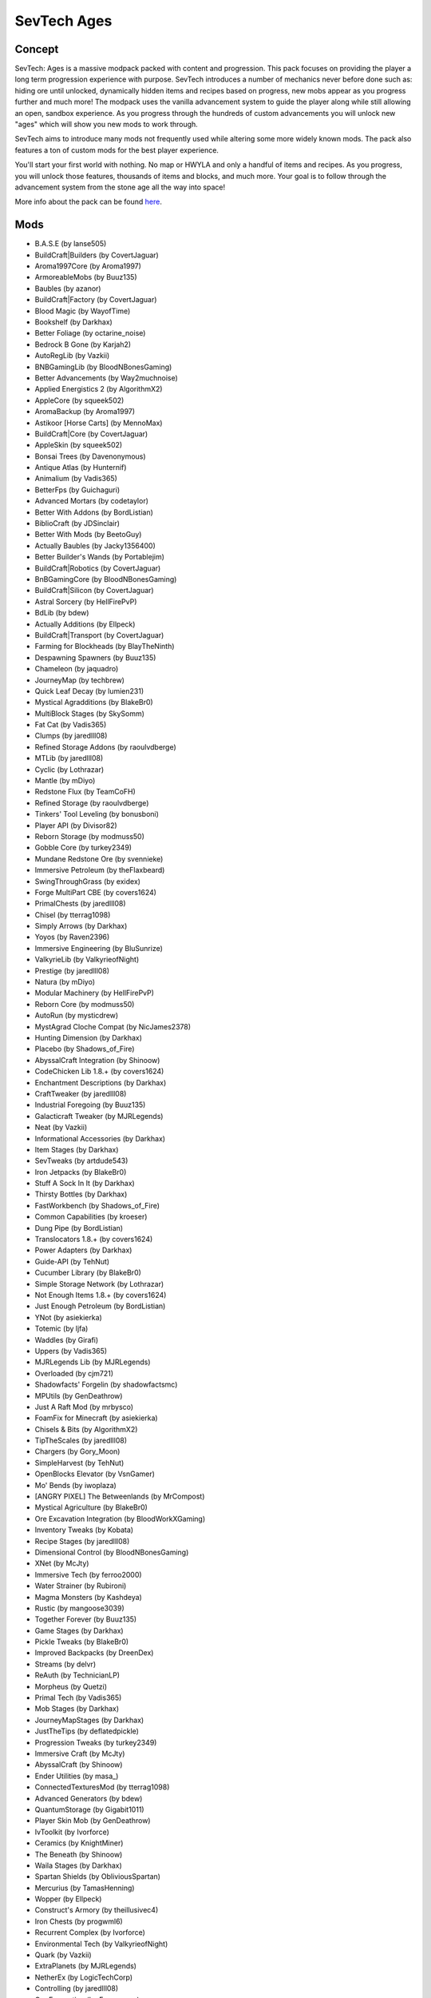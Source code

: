 SevTech Ages
============

Concept
-------
SevTech: Ages is a massive modpack packed with content and progression. This pack focuses on providing the player a long term progression experience with purpose. SevTech introduces a number of mechanics never before done such as: hiding ore until unlocked, dynamically hidden items and recipes based on progress, new mobs appear as you progress further and much more! The modpack uses the vanilla advancement system to guide the player along while still allowing an open, sandbox experience. As you progress through the hundreds of custom advancements you will unlock new "ages" which will show you new mods to work through. 

SevTech aims to introduce many mods not frequently used while altering some more widely known mods. The pack also features a ton of custom mods for the best player experience. 

You'll start your first world with nothing. No map or HWYLA and only a handful of items and recipes. As you progress, you will unlock those features, thousands of items and blocks, and much more. Your goal is to follow through the advancement system from the stone age all the way into space!

More info about the pack can be found `here <https://www.curseforge.com/minecraft/modpacks/sevtech-ages>`_.

Mods
----
* B.A.S.E (by lanse505)
* BuildCraft|Builders (by CovertJaguar)
* Aroma1997Core (by Aroma1997)
* ArmoreableMobs (by Buuz135)
* Baubles (by azanor)
* BuildCraft|Factory (by CovertJaguar)
* Blood Magic (by WayofTime)
* Bookshelf (by Darkhax)
* Better Foliage (by octarine_noise)
* Bedrock B Gone (by Karjah2)
* AutoRegLib (by Vazkii)
* BNBGamingLib (by BloodNBonesGaming)
* Better Advancements (by Way2muchnoise)
* Applied Energistics 2 (by AlgorithmX2)
* AppleCore (by squeek502)
* AromaBackup (by Aroma1997)
* Astikoor [Horse Carts] (by MennoMax)
* BuildCraft|Core (by CovertJaguar)
* AppleSkin (by squeek502)
* Bonsai Trees (by Davenonymous)
* Antique Atlas (by Hunternif)
* Animalium (by Vadis365)
* BetterFps (by Guichaguri)
* Advanced Mortars (by codetaylor)
* Better With Addons (by BordListian)
* BiblioCraft (by JDSinclair)
* Better With Mods (by BeetoGuy)
* Actually Baubles (by Jacky1356400)
* Better Builder's Wands (by Portablejim)
* BuildCraft|Robotics (by CovertJaguar)
* BnBGamingCore (by BloodNBonesGaming)
* BuildCraft|Silicon (by CovertJaguar)
* Astral Sorcery (by HellFirePvP)
* BdLib (by bdew)
* Actually Additions (by Ellpeck)
* BuildCraft|Transport (by CovertJaguar)
* Farming for Blockheads (by BlayTheNinth)
* Despawning Spawners (by Buuz135)
* Chameleon (by jaquadro)
* JourneyMap (by techbrew)
* Quick Leaf Decay (by lumien231)
* Mystical Agradditions (by BlakeBr0)
* MultiBlock Stages (by SkySomm)
* Fat Cat (by Vadis365)
* Clumps (by jaredlll08)
* Refined Storage Addons (by raoulvdberge)
* MTLib (by jaredlll08)
* Cyclic (by Lothrazar)
* Mantle (by mDiyo)
* Redstone Flux (by TeamCoFH)
* Refined Storage (by raoulvdberge)
* Tinkers' Tool Leveling (by bonusboni)
* Player API (by Divisor82)
* Reborn Storage (by modmuss50)
* Gobble Core (by turkey2349)
* Mundane Redstone Ore (by svennieke)
* Immersive Petroleum (by theFlaxbeard)
* SwingThroughGrass (by exidex)
* Forge MultiPart CBE (by covers1624)
* PrimalChests (by jaredlll08)
* Chisel (by tterrag1098)
* Simply Arrows (by Darkhax)
* Yoyos (by Raven2396)
* Immersive Engineering (by BluSunrize)
* ValkyrieLib (by ValkyrieofNight)
* Prestige (by jaredlll08)
* Natura (by mDiyo)
* Modular Machinery (by HellFirePvP)
* Reborn Core (by modmuss50)
* AutoRun (by mysticdrew)
* MystAgrad Cloche Compat (by NicJames2378)
* Hunting Dimension (by Darkhax)
* Placebo (by Shadows_of_Fire)
* AbyssalCraft Integration (by Shinoow)
* CodeChicken Lib 1.8.+ (by covers1624)
* Enchantment Descriptions (by Darkhax)
* CraftTweaker (by jaredlll08)
* Industrial Foregoing (by Buuz135)
* Galacticraft Tweaker (by MJRLegends)
* Neat (by Vazkii)
* Informational Accessories (by Darkhax)
* Item Stages (by Darkhax)
* SevTweaks (by artdude543)
* Iron Jetpacks (by BlakeBr0)
* Stuff A Sock In It (by Darkhax)
* Thirsty Bottles (by Darkhax)
* FastWorkbench (by Shadows_of_Fire)
* Common Capabilities (by kroeser)
* Dung Pipe (by BordListian)
* Translocators 1.8.+ (by covers1624)
* Power Adapters (by Darkhax)
* Guide-API (by TehNut)
* Cucumber Library (by BlakeBr0)
* Simple Storage Network (by Lothrazar)
* Not Enough Items 1.8.+ (by covers1624)
* Just Enough Petroleum (by BordListian)
* YNot (by asiekierka)
* Totemic (by ljfa)
* Waddles (by Girafi)
* Uppers (by Vadis365)
* MJRLegends Lib (by MJRLegends)
* Overloaded (by cjm721)
* Shadowfacts' Forgelin (by shadowfactsmc)
* MPUtils (by GenDeathrow)
* Just A Raft Mod (by mrbysco)
* FoamFix for Minecraft (by asiekierka)
* Chisels & Bits (by AlgorithmX2)
* TipTheScales (by jaredlll08)
* Chargers (by Gory_Moon)
* SimpleHarvest (by TehNut)
* OpenBlocks Elevator (by VsnGamer)
* Mo' Bends (by iwoplaza)
* [ANGRY PIXEL] The Betweenlands (by MrCompost)
* Mystical Agriculture (by BlakeBr0)
* Ore Excavation Integration (by BloodWorkXGaming)
* Inventory Tweaks (by Kobata)
* Recipe Stages (by jaredlll08)
* Dimensional Control (by BloodNBonesGaming)
* XNet (by McJty)
* Immersive Tech (by ferroo2000)
* Water Strainer (by Rubironi)
* Magma Monsters (by Kashdeya)
* Rustic (by mangoose3039)
* Together Forever (by Buuz135)
* Game Stages (by Darkhax)
* Pickle Tweaks (by BlakeBr0)
* Improved Backpacks (by DreenDex)
* Streams (by delvr)
* ReAuth (by TechnicianLP)
* Morpheus (by Quetzi)
* Primal Tech (by Vadis365)
* Mob Stages (by Darkhax)
* JourneyMapStages (by Darkhax)
* JustTheTips (by deflatedpickle)
* Progression Tweaks (by turkey2349)
* Immersive Craft (by McJty)
* AbyssalCraft (by Shinoow)
* Ender Utilities (by masa\_)
* ConnectedTexturesMod (by tterrag1098)
* Advanced Generators (by bdew)
* QuantumStorage (by Gigabit1011)
* Player Skin Mob (by GenDeathrow)
* IvToolkit (by Ivorforce)
* Ceramics (by KnightMiner)
* The Beneath (by Shinoow)
* Waila Stages (by Darkhax)
* Spartan Shields (by ObliviousSpartan)
* Mercurius (by TamasHenning)
* Wopper (by Ellpeck)
* Construct's Armory (by theillusivec4)
* Iron Chests (by progwml6)
* Recurrent Complex (by Ivorforce)
* Environmental Tech (by ValkyrieofNight)
* Quark (by Vazkii)
* ExtraPlanets (by MJRLegends)
* NetherEx (by LogicTechCorp)
* Controlling (by jaredlll08)
* Ore Excavation (by Funwayguy)
* Ore Stages (by Darkhax)
* The Weirding Gadget (by AtomicBlom)
* Wither Skeleton Tweaks (by Shadows_of_Fire)
* CraftStudio API (by ZeAmateis)
* Mekanism (by aidancbrady)
* Dimension Stages (by Darkhax)
* Tinkers' Complement (by KnightMiner)
* Dark Utilities (by Darkhax)
* Cooking for Blockheads (by BlayTheNinth)
* Fancy Block Particles (by TominoCZ)
* RFTools (by McJty)
* Road Runner (by Thretcha)
* PneumaticCraft: Repressurized (by desht)
* Wawla - What Are We Looking At (by Darkhax)
* Inductive Logistics (by CD4017BE)
* McJtyLib (by McJty)
* Triumph (by BloodNBonesGaming)
* Mob Grinding Utils (by Vadis365)
* Tinkers Construct (by mDiyo)
* PrimalCore (by An_Sar)
* Modular Routers (by desht)
* Integrated Dynamics (by kroeser)
* RFTools Control (by McJty)
* Tesla Core Lib (by Face_of_Cat)
* Tumbleweed (by konwboj)
* "To the Bat Poles!" (by EnderLanky)
* Toast Control (by Shadows_of_Fire)
* TinkerStages (by Darkhax)
* Tomb Many Graves 2 (by M4thG33k)
* Compact Machines (by Davenonymous)
* Geolosys (by oitsjustjose)
* Just a Few Fish (by Tmtravlr)
* Caliper (by Darkhax)
* LootTableTweaker (by Darkhax)
* Steve's Carts Reborn (by modmuss50)
* Client Tweaks (by BlayTheNinth)
* Iron Backpacks (by gr8pefish)
* EmberRoot Zoo (by Lothrazar)
* Horse Power (by Gory_Moon)
* Villager Trade Tables (by csb987)
* Nature's Compass (by ChaosTheDude)
* Default Options (by BlayTheNinth)
* Ranged Pumps (by raoulvdberge)
* Water Control Extreme (by HRZNStudio)
* Ender Storage 1.8.+ (by covers1624)
* Smooth Font (by bre2el)
* TallGates (by Gory_Moon)
* Hwyla (by TehNut)
* ContentTweaker (by jaredlll08)
* Traverse (by ProfessorProspector)
* Coloured Tooltips (by Darkhax)
* ModTweaker (by jaredlll08)
* Simple Generators (by ValkyrieofNight)
* Scannable (by SangarWasTaken)
* Ocean Floor - Clay Sand and Dirt (by Lothrazar)
* Super Sound Muffler (by Edgar_Allen)
* KleeSlabs (by BlayTheNinth)
* Cyclops Core (by kroeser)
* Mo' Villages (by The_WeatherPony)
* In Control! (by McJty)
* FindMe (by Buuz135)
* WanionLib (by WanionCane)
* Mouse Tweaks (by YaLTeR97)
* Just Enough Items (JEI) (by mezz)
* Resource Loader (by lumien231)
* ViesCraft - Airships! (by Viesis_Gaming)
* Farseek (by delvr)
* A Block of Charcoal (by turkey2349)
* No Worldgen 5 You (by Darkhax)
* The Twilight Forest (by Benimatic)
* Wild Crops (by kormic911)
* Ore Prospectors (by Lothrazar)
* Storage Drawers (by jaquadro)
* Ferdinand's Flowers (by c0_0ry)
* MPUtils Basic Tools (by GenDeathrow)
* Ultimate Car Mod (by EuhDawson)
* Extended Crafting (by BlakeBr0)
* Trumpet Skeleton (by JamiesWhiteShirt)
* SpatialCompat (by MrDj200)
* Carry On (by Tschipp)
* CD4017BE Library (by CD4017BE)
* No Recipe Book (by Seneschal_Luwin)
* Custom Main Menu (by lumien231)
* Realistic Item Drops (by Funwayguy)
* Death Compass (by Vadis365)